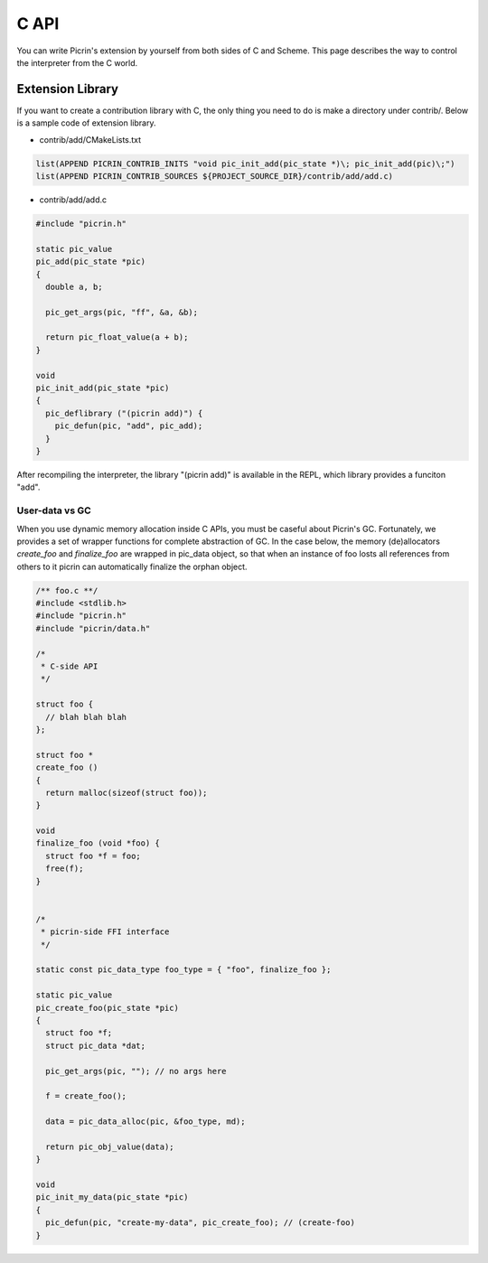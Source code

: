 C API
=====

You can write Picrin's extension by yourself from both sides of C and Scheme. This page describes the way to control the interpreter from the C world.

Extension Library
-----------------

If you want to create a contribution library with C, the only thing you need to do is make a directory under contrib/. Below is a sample code of extension library.

* contrib/add/CMakeLists.txt

.. sourcecode:: cmake

  list(APPEND PICRIN_CONTRIB_INITS "void pic_init_add(pic_state *)\; pic_init_add(pic)\;")
  list(APPEND PICRIN_CONTRIB_SOURCES ${PROJECT_SOURCE_DIR}/contrib/add/add.c)

* contrib/add/add.c

.. sourcecode:: c

  #include "picrin.h"

  static pic_value
  pic_add(pic_state *pic)
  {
    double a, b;

    pic_get_args(pic, "ff", &a, &b);

    return pic_float_value(a + b);
  }

  void
  pic_init_add(pic_state *pic)
  {
    pic_deflibrary ("(picrin add)") {
      pic_defun(pic, "add", pic_add);
    }
  }

After recompiling the interpreter, the library "(picrin add)" is available in the REPL, which library provides a funciton "add".

User-data vs GC
^^^^^^^^^^^^^^^

When you use dynamic memory allocation inside C APIs, you must be caseful about Picrin's GC. Fortunately, we provides a set of wrapper functions for complete abstraction of GC. In the case below, the memory (de)allocators *create_foo* and *finalize_foo* are wrapped in pic_data object, so that when an instance of foo losts all references from others to it picrin can automatically finalize the orphan object.

.. sourcecode:: c

  /** foo.c **/
  #include <stdlib.h>
  #include "picrin.h"
  #include "picrin/data.h"

  /*
   * C-side API
   */

  struct foo {
    // blah blah blah
  };

  struct foo *
  create_foo ()
  {
    return malloc(sizeof(struct foo));
  }

  void
  finalize_foo (void *foo) {
    struct foo *f = foo;
    free(f);
  }


  /*
   * picrin-side FFI interface
   */

  static const pic_data_type foo_type = { "foo", finalize_foo };

  static pic_value
  pic_create_foo(pic_state *pic)
  {
    struct foo *f;
    struct pic_data *dat;

    pic_get_args(pic, ""); // no args here

    f = create_foo();

    data = pic_data_alloc(pic, &foo_type, md);

    return pic_obj_value(data);
  }

  void
  pic_init_my_data(pic_state *pic)
  {
    pic_defun(pic, "create-my-data", pic_create_foo); // (create-foo)
  }

